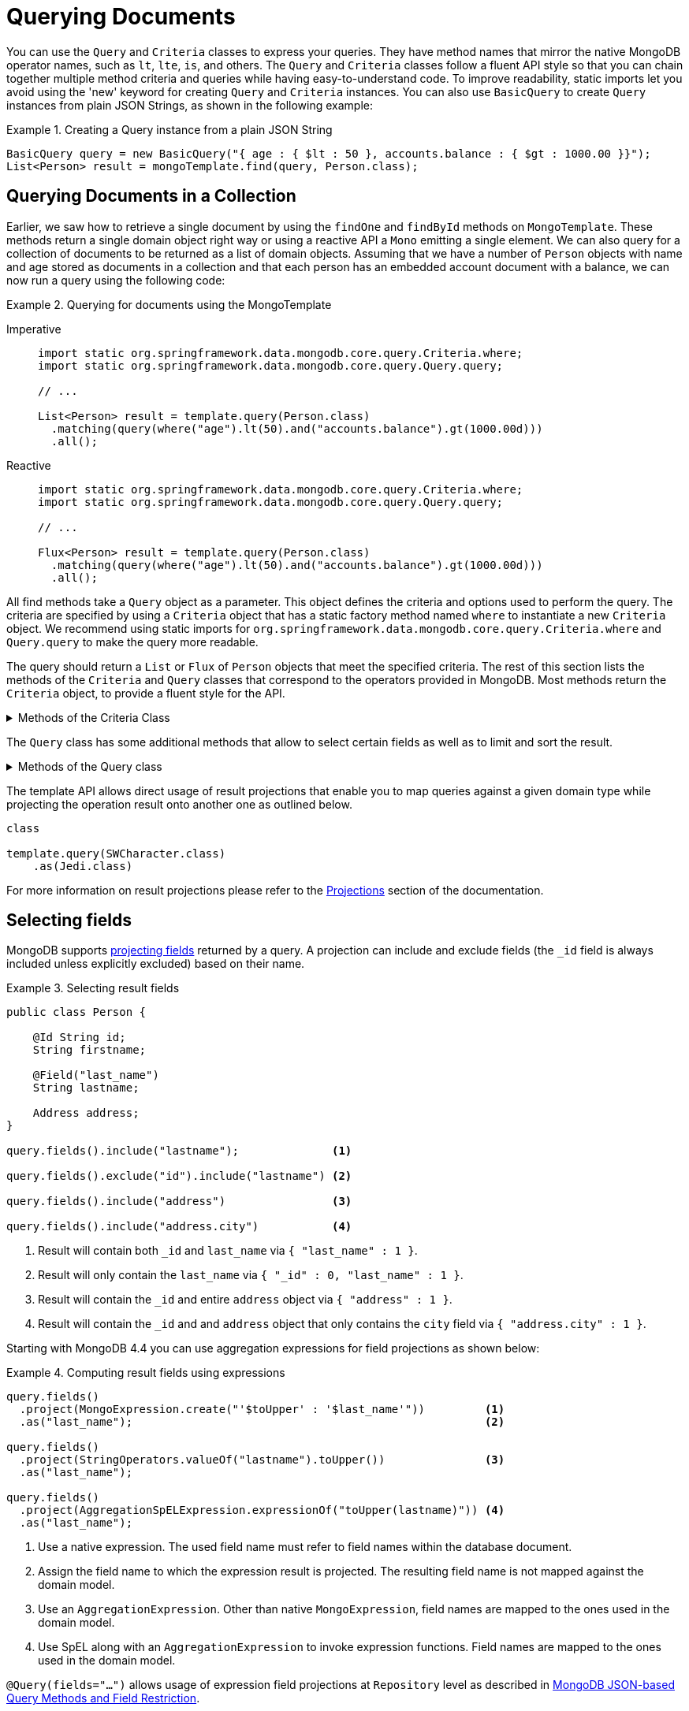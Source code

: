 [[mongo.query]]
= Querying Documents
:page-section-summary-toc: 1

You can use the `Query` and `Criteria` classes to express your queries.
They have method names that mirror the native MongoDB operator names, such as `lt`, `lte`, `is`, and others.
The `Query` and `Criteria` classes follow a fluent API style so that you can chain together multiple method criteria and queries while having easy-to-understand code.
To improve readability, static imports let you avoid using the 'new' keyword for creating `Query` and `Criteria` instances.
You can also use `BasicQuery` to create `Query` instances from plain JSON Strings, as shown in the following example:

.Creating a Query instance from a plain JSON String
====
[source,java]
----
BasicQuery query = new BasicQuery("{ age : { $lt : 50 }, accounts.balance : { $gt : 1000.00 }}");
List<Person> result = mongoTemplate.find(query, Person.class);
----
====

[[mongodb-template-query]]
== Querying Documents in a Collection

Earlier, we saw how to retrieve a single document by using the `findOne` and `findById` methods on `MongoTemplate`.
These methods return a single domain object right way or using a reactive API a `Mono` emitting a single element.
We can also query for a collection of documents to be returned as a list of domain objects.
Assuming that we have a number of `Person` objects with name and age stored as documents in a collection and that each person has an embedded account document with a balance, we can now run a query using the following code:

.Querying for documents using the MongoTemplate
[tabs]
======
Imperative::
+
[source,java,indent=0,subs="verbatim,quotes",role="primary"]
----
import static org.springframework.data.mongodb.core.query.Criteria.where;
import static org.springframework.data.mongodb.core.query.Query.query;

// ...

List<Person> result = template.query(Person.class)
  .matching(query(where("age").lt(50).and("accounts.balance").gt(1000.00d)))
  .all();
----

Reactive::
+
[source,java,indent=0,subs="verbatim,quotes",role="secondary"]
----
import static org.springframework.data.mongodb.core.query.Criteria.where;
import static org.springframework.data.mongodb.core.query.Query.query;

// ...

Flux<Person> result = template.query(Person.class)
  .matching(query(where("age").lt(50).and("accounts.balance").gt(1000.00d)))
  .all();
----
======

All find methods take a `Query` object as a parameter.
This object defines the criteria and options used to perform the query.
The criteria are specified by using a `Criteria` object that has a static factory method named `where` to instantiate a new `Criteria` object.
We recommend using static imports for `org.springframework.data.mongodb.core.query.Criteria.where` and `Query.query` to make the query more readable.

The query should return a `List` or `Flux` of `Person` objects that meet the specified criteria.
The rest of this section lists the methods of the `Criteria` and `Query` classes that correspond to the operators provided in MongoDB.
Most methods return the `Criteria` object, to provide a fluent style for the API.

[[mongodb-template-query.criteria]]
.Methods of the Criteria Class
[%collapsible]
====
The `Criteria` class provides the following methods, all of which correspond to operators in MongoDB:

* `Criteria` *all* `(Object o)` Creates a criterion using the `$all` operator
* `Criteria` *and* `(String key)` Adds a chained `Criteria` with the specified `key` to the current `Criteria` and returns the newly created one
* `Criteria` *andOperator* `(Criteria... criteria)` Creates an and query using the `$and` operator for all of the provided criteria (requires MongoDB 2.0 or later)
* `Criteria` *andOperator* `(Collection<Criteria> criteria)` Creates an and query using the `$and` operator for all of the provided criteria (requires MongoDB 2.0 or later)
* `Criteria` *elemMatch* `(Criteria c)` Creates a criterion using the `$elemMatch` operator
* `Criteria` *exists* `(boolean b)` Creates a criterion using the `$exists` operator
* `Criteria` *gt* `(Object o)` Creates a criterion using the `$gt` operator
* `Criteria` *gte* `(Object o)` Creates a criterion using the `$gte` operator
* `Criteria` *in* `(Object... o)` Creates a criterion using the `$in` operator for a varargs argument.
* `Criteria` *in* `(Collection<?> collection)` Creates a criterion using the `$in` operator using a collection
* `Criteria` *is* `(Object o)` Creates a criterion using field matching (`{ key:value }`). If the specified value is a document, the order of the fields and exact equality in the document matters.
* `Criteria` *lt* `(Object o)` Creates a criterion using the `$lt` operator
* `Criteria` *lte* `(Object o)` Creates a criterion using the `$lte` operator
* `Criteria` *mod* `(Number value, Number remainder)` Creates a criterion using the `$mod` operator
* `Criteria` *ne* `(Object o)` Creates a criterion using the `$ne` operator
* `Criteria` *nin* `(Object... o)` Creates a criterion using the `$nin` operator
* `Criteria` *norOperator* `(Criteria... criteria)` Creates an nor query using the `$nor` operator for all of the provided criteria
* `Criteria` *norOperator* `(Collection<Criteria> criteria)` Creates an nor query using the `$nor` operator for all of the provided criteria
* `Criteria` *not* `()` Creates a criterion using the `$not` meta operator which affects the clause directly following
* `Criteria` *orOperator* `(Criteria... criteria)` Creates an or query using the `$or` operator for all of the provided  criteria
* `Criteria` *orOperator* `(Collection<Criteria> criteria)` Creates an or query using the `$or` operator for all of the provided  criteria
* `Criteria` *regex* `(String re)` Creates a criterion using a `$regex`
* `Criteria` *sampleRate* `(double sampleRate)` Creates a criterion using the `$sampleRate` operator
* `Criteria` *size* `(int s)` Creates a criterion using the `$size` operator
* `Criteria` *type* `(int t)` Creates a criterion using the `$type` operator
* `Criteria` *matchingDocumentStructure* `(MongoJsonSchema schema)` Creates a criterion using the `$jsonSchema` operator for xref:mongodb/mapping/mapping-schema.adoc[JSON schema criteria]. `$jsonSchema` can only be applied on the top level of a query and not property specific. Use the `properties` attribute of the schema to match against nested fields.
* `Criteria` *bits()* is the gateway to https://docs.mongodb.com/manual/reference/operator/query-bitwise/[MongoDB bitwise query operators] like `$bitsAllClear`.

The Criteria class also provides the following methods for geospatial queries.

* `Criteria` *within* `(Circle circle)` Creates a geospatial criterion using `$geoWithin $center` operators.
* `Criteria` *within* `(Box box)` Creates a geospatial criterion using a `$geoWithin $box` operation.
* `Criteria` *withinSphere* `(Circle circle)` Creates a geospatial criterion using `$geoWithin $center` operators.
* `Criteria` *near* `(Point point)` Creates a geospatial criterion using a `$near` operation
* `Criteria` *nearSphere* `(Point point)` Creates a geospatial criterion using `$nearSphere$center` operations. This is only available for MongoDB 1.7 and higher.
* `Criteria` *minDistance* `(double minDistance)` Creates a geospatial criterion using the `$minDistance` operation, for use with $near.
* `Criteria` *maxDistance* `(double maxDistance)` Creates a geospatial criterion using the `$maxDistance` operation, for use with $near.
====

The `Query` class has some additional methods that allow to select certain fields as well as to limit and sort the result.

[[mongodb-template-query.query]]
.Methods of the Query class
[%collapsible]
====
* `Query` *addCriteria* `(Criteria criteria)` used to add additional criteria to the query
* `Field` *fields* `()` used to define fields to be included in the query results
* `Query` *limit* `(int limit)` used to limit the size of the returned results to the provided limit (used for paging)
* `Query` *skip* `(int skip)` used to skip the provided number of documents in the results (used for paging)
* `Query` *with* `(Sort sort)` used to provide sort definition for the results
* `Query` *with* `(ScrollPosition position)` used to provide a scroll position (Offset- or Keyset-based pagination) to start or resume a `Scroll`
====

[[mongo-template.query.result-projection]]

The template API allows direct usage of result projections that enable you to map queries against a given domain type while projecting the operation result onto another one as outlined below.

[source,java]
----
class

template.query(SWCharacter.class)
    .as(Jedi.class)
----

For more information on result projections please refer to the xref:repositories/projections.adoc[Projections] section of the documentation.

[[mongo-template.querying.field-selection]]
== Selecting fields

MongoDB supports https://docs.mongodb.com/manual/tutorial/project-fields-from-query-results/[projecting fields] returned by a query.
A projection can include and exclude fields (the `_id` field is always included unless explicitly excluded) based on their name.

.Selecting result fields
====
[source,java]
----
public class Person {

    @Id String id;
    String firstname;

    @Field("last_name")
    String lastname;

    Address address;
}

query.fields().include("lastname");              <1>

query.fields().exclude("id").include("lastname") <2>

query.fields().include("address")                <3>

query.fields().include("address.city")           <4>
----
<1> Result will contain both `_id` and `last_name` via `{ "last_name" : 1 }`.
<2> Result will only contain the `last_name` via `{ "_id" : 0, "last_name" : 1 }`.
<3> Result will contain the `_id` and entire `address` object via `{ "address" : 1 }`.
<4> Result will contain the `_id` and and `address` object that only contains the `city` field via `{ "address.city" : 1 }`.
====

Starting with MongoDB 4.4 you can use aggregation expressions for field projections as shown below:

.Computing result fields using expressions
====
[source,java]
----
query.fields()
  .project(MongoExpression.create("'$toUpper' : '$last_name'"))         <1>
  .as("last_name");                                                     <2>

query.fields()
  .project(StringOperators.valueOf("lastname").toUpper())               <3>
  .as("last_name");

query.fields()
  .project(AggregationSpELExpression.expressionOf("toUpper(lastname)")) <4>
  .as("last_name");
----
<1> Use a native expression. The used field name must refer to field names within the database document.
<2> Assign the field name to which the expression result is projected. The resulting field name is not mapped against the domain model.
<3> Use an `AggregationExpression`. Other than native `MongoExpression`, field names are mapped to the ones used in the domain model.
<4> Use SpEL along with an `AggregationExpression` to invoke expression functions. Field names are mapped to the ones used in the domain model.
====

`@Query(fields="…")` allows usage of expression field projections at `Repository` level as described in xref:mongodb/repositories/repositories.adoc#mongodb.repositories.queries.json-based[MongoDB JSON-based Query Methods and Field Restriction].

[[mongo.query.additional-query-options]]
== Additional Query Options

MongoDB offers various ways of applying meta information, like a comment or a batch size, to a query.Using the `Query` API
directly there are several methods for those options.

[[mongo.query.hints]]
=== Hints

Index hints can be applied in two ways, using the index name or its field definition.

====
[source,java]
----
template.query(Person.class)
    .matching(query("...").withHint("index-to-use"));

template.query(Person.class)
    .matching(query("...").withHint("{ firstname : 1 }"));
----
====

[[mongo.query.cursor-size]]
=== Cursor Batch Size

The cursor batch size defines the number of documents to return in each response batch.
====
[source,java]
----
Query query = query(where("firstname").is("luke"))
    .cursorBatchSize(100)
----
====

[[mongo.query.collation]]
=== Collations

Using collations with collection operations is a matter of specifying a `Collation` instance in your query or operation options, as the following two examples show:

====
[source,java]
----
Collation collation = Collation.of("de");

Query query = new Query(Criteria.where("firstName").is("Amél"))
    .collation(collation);

List<Person> results = template.find(query, Person.class);
----
====

[[mongo.query.read-preference]]
=== Read Preference

The `ReadPreference` to use can be set directly on the `Query` object to be run as outlined below.

====
[source,java]
----
template.find(Person.class)
    .matching(query(where(...)).withReadPreference(ReadPreference.secondary()))
    .all();
----
====

NOTE: The preference set on the `Query` instance will supersede the default `ReadPreference` of `MongoTemplate`.

[[mongo.query.comment]]
=== Comments

Queries can be equipped with comments which makes them easier to look up in server logs.

====
[source,java]
----
template.find(Person.class)
    .matching(query(where(...)).comment("Use the force luke!"))
    .all();
----
====

[[mongo-template.query.distinct]]
== Query Distinct Values

MongoDB provides an operation to obtain distinct values for a single field by using a query from the resulting documents.
Resulting values are not required to have the same data type, nor is the feature limited to simple types.
For retrieval, the actual result type does matter for the sake of conversion and typing. The following example shows how to query for distinct values:

.Retrieving distinct values
====
[source,java]
----
template.query(Person.class)  <1>
  .distinct("lastname")       <2>
  .all();                     <3>
----
<1> Query the `Person` collection.
<2> Select distinct  values of the `lastname` field. The field name is mapped according to the domain types property declaration, taking potential `@Field` annotations into account.
<3> Retrieve all distinct values as a `List` of `Object` (due to no explicit result type being specified).
====

Retrieving distinct values into a `Collection` of `Object` is the most flexible way, as it tries to determine the property value of the domain type and convert results to the desired type or mapping `Document` structures.

Sometimes, when all values of the desired field are fixed to a certain type, it is more convenient to directly obtain a correctly typed `Collection`, as shown in the following example:

.Retrieving strongly typed distinct values
====
[source,java]
----
template.query(Person.class)  <1>
  .distinct("lastname")       <2>
  .as(String.class)           <3>
  .all();                     <4>
----
<1> Query the collection of `Person`.
<2> Select distinct values of the `lastname` field. The fieldname is mapped according to the domain types property declaration, taking potential `@Field` annotations into account.
<3> Retrieved values are converted into the desired target type -- in this case, `String`. It is also possible to map the values to a more complex type if the stored field contains a document.
<4> Retrieve all distinct values as a `List` of `String`. If the type cannot be converted into the desired target type, this method throws a `DataAccessException`.
====

[[mongo.geospatial]]
+= GeoSpatial Queries

MongoDB supports GeoSpatial queries through the use of operators such as `$near`, `$within`, `geoWithin`, and `$nearSphere`. Methods specific to geospatial queries are available on the `Criteria` class. There are also a few shape classes (`Box`, `Circle`, and `Point`) that are used in conjunction with geospatial related `Criteria` methods.

NOTE: Using GeoSpatial queries requires attention when used within MongoDB transactions, see xref:mongodb/client-session-transactions.adoc#mongo.transactions.behavior[Special behavior inside transactions].

To understand how to perform GeoSpatial queries, consider the following `Venue` class (taken from the integration tests and relying on the rich `MappingMongoConverter`):

.Venue.java
[%collapsible]
====
[source,java]
----
@Document(collection="newyork")
public class Venue {

  @Id
  private String id;
  private String name;
  private double[] location;

  @PersistenceConstructor
  Venue(String name, double[] location) {
    super();
    this.name = name;
    this.location = location;
  }

  public Venue(String name, double x, double y) {
    super();
    this.name = name;
    this.location = new double[] { x, y };
  }

  public String getName() {
    return name;
  }

  public double[] getLocation() {
    return location;
  }

  @Override
  public String toString() {
    return "Venue [id=" + id + ", name=" + name + ", location="
        + Arrays.toString(location) + "]";
  }
}
----
====

To find locations within a `Circle`, you can use the following query:

[source,java]
----
Circle circle = new Circle(-73.99171, 40.738868, 0.01);
List<Venue> venues =
    template.find(new Query(Criteria.where("location").within(circle)), Venue.class);
----

To find venues within a `Circle` using spherical coordinates, you can use the following query:

[source,java]
----
Circle circle = new Circle(-73.99171, 40.738868, 0.003712240453784);
List<Venue> venues =
    template.find(new Query(Criteria.where("location").withinSphere(circle)), Venue.class);
----

To find venues within a `Box`, you can use the following query:

[source,java]
----
//lower-left then upper-right
Box box = new Box(new Point(-73.99756, 40.73083), new Point(-73.988135, 40.741404));
List<Venue> venues =
    template.find(new Query(Criteria.where("location").within(box)), Venue.class);
----

To find venues near a `Point`, you can use the following queries:

[source,java]
----
Point point = new Point(-73.99171, 40.738868);
List<Venue> venues =
    template.find(new Query(Criteria.where("location").near(point).maxDistance(0.01)), Venue.class);
----

[source,java]
----
Point point = new Point(-73.99171, 40.738868);
List<Venue> venues =
    template.find(new Query(Criteria.where("location").near(point).minDistance(0.01).maxDistance(100)), Venue.class);
----

To find venues near a `Point` using spherical coordinates, you can use the following query:

[source,java]
----
Point point = new Point(-73.99171, 40.738868);
List<Venue> venues =
    template.find(new Query(
        Criteria.where("location").nearSphere(point).maxDistance(0.003712240453784)),
        Venue.class);
----

[[mongo.geo-near]]
== Geo-near Queries

[WARNING]
====
*Changed in 2.2!* +
https://docs.mongodb.com/master/release-notes/4.2-compatibility/[MongoDB 4.2] removed support for the
`geoNear` command which had been previously used to run the `NearQuery`.

Spring Data MongoDB 2.2 `MongoOperations#geoNear` uses the `$geoNear` https://docs.mongodb.com/manual/reference/operator/aggregation/geoNear/[aggregation]
instead of the `geoNear` command to run a `NearQuery`.

The calculated distance (the `dis` when using a geoNear command) previously returned within a wrapper type now is embedded
into the resulting document.
If the given domain type already contains a property with that name, the calculated distance
is named `calculated-distance` with a potentially random postfix.

Target types may contain a property named after the returned distance to (additionally) read it back directly into the domain type as shown below.

[source,java]
----
GeoResults<VenueWithDistanceField> = template.query(Venue.class) <1>
    .as(VenueWithDistanceField.class)                            <2>
    .near(NearQuery.near(new GeoJsonPoint(-73.99, 40.73), KILOMETERS))
    .all();
----
<1> Domain type used to identify the target collection and potential query mapping.
<2> Target type containing a `dis` field of type `Number`.
====

MongoDB supports querying the database for geo locations and calculating the distance from a given origin at the same time. With geo-near queries, you can express queries such as "find all restaurants in the surrounding 10 miles". To let you do so, `MongoOperations` provides `geoNear(…)` methods that take a `NearQuery` as an argument (as well as the already familiar entity type and collection), as shown in the following example:

[source,java]
----
Point location = new Point(-73.99171, 40.738868);
NearQuery query = NearQuery.near(location).maxDistance(new Distance(10, Metrics.MILES));

GeoResults<Restaurant> = operations.geoNear(query, Restaurant.class);
----

We use the `NearQuery` builder API to set up a query to return all `Restaurant` instances surrounding the given `Point` out to 10 miles.
The `Metrics` enum used here actually implements an interface so that other metrics could be plugged into a distance as well.
A `Metric` is backed by a multiplier to transform the distance value of the given metric into native distances.
The sample shown here would consider the 10 to be miles. Using one of the built-in metrics (miles and kilometers) automatically triggers the spherical flag to be set on the query.
If you want to avoid that, pass plain `double` values into `maxDistance(…)`.
For more information, see the Javadoc of javadoc:org.springframework.data.mongodb.core.query.NearQuery[] and `Distance`.

The geo-near operations return a `GeoResults` wrapper object that encapsulates `GeoResult` instances.
Wrapping `GeoResults` allows accessing the average distance of all results.
A single `GeoResult` object carries the entity found plus its distance from the origin.

[[mongo.geo-json]]
== GeoJSON Support

MongoDB supports https://geojson.org/[GeoJSON] and simple (legacy) coordinate pairs for geospatial data. Those formats can both be used for storing as well as querying data. See the https://docs.mongodb.org/manual/core/2dsphere/#geospatial-indexes-store-geojson/[MongoDB manual on GeoJSON support] to learn about requirements and restrictions.

[[mongo.geo-json.domain.classes]]
== GeoJSON Types in Domain Classes

Usage of https://geojson.org/[GeoJSON] types in domain classes is straightforward. The `org.springframework.data.mongodb.core.geo` package contains types such as `GeoJsonPoint`, `GeoJsonPolygon`, and others. These types are extend the existing `org.springframework.data.geo` types. The following example uses a javadoc:org.springframework.data.mongodb.core.geo.GeoJsonPoint[]:

====
[source,java]
----
public class Store {

	String id;

	/**
	 * { "type" : "Point", "coordinates" : [ x, y ] }
	 */
	GeoJsonPoint location;
}
----
====

[TIP]
====
If the `coordinates` of a GeoJSON object represent _latitude_ and _longitude_ pairs, the _longitude_ goes first followed by _latitude_. +
`GeoJsonPoint` therefore treats `getX()` as _longitude_ and `getY()` as _latitude_.
====

[[mongo.geo-json.query-methods]]
== GeoJSON Types in Repository Query Methods

Using GeoJSON types as repository query parameters forces usage of the `$geometry` operator when creating the query, as the following example shows:

====
[source,java]
----
public interface StoreRepository extends CrudRepository<Store, String> {

	List<Store> findByLocationWithin(Polygon polygon);  <1>

}

/*
 * {
 *   "location": {
 *     "$geoWithin": {
 *       "$geometry": {
 *         "type": "Polygon",
 *         "coordinates": [
 *           [
 *             [-73.992514,40.758934],
 *             [-73.961138,40.760348],
 *             [-73.991658,40.730006],
 *             [-73.992514,40.758934]
 *           ]
 *         ]
 *       }
 *     }
 *   }
 * }
 */
repo.findByLocationWithin(                              <2>
  new GeoJsonPolygon(
    new Point(-73.992514, 40.758934),
    new Point(-73.961138, 40.760348),
    new Point(-73.991658, 40.730006),
    new Point(-73.992514, 40.758934)));                 <3>

/*
 * {
 *   "location" : {
 *     "$geoWithin" : {
 *        "$polygon" : [ [-73.992514,40.758934] , [-73.961138,40.760348] , [-73.991658,40.730006] ]
 *     }
 *   }
 * }
 */
repo.findByLocationWithin(                              <4>
  new Polygon(
    new Point(-73.992514, 40.758934),
    new Point(-73.961138, 40.760348),
    new Point(-73.991658, 40.730006)));
----
<1> Repository method definition using the commons type allows calling it with both the GeoJSON and the legacy format.
<2> Use GeoJSON type to make use of `$geometry` operator.
<3> Note that GeoJSON polygons need to define a closed ring.
<4> Use the legacy format `$polygon` operator.
====

[[mongo.geo-json.metrics]]
== Metrics and Distance calculation

Then MongoDB `$geoNear` operator allows usage of a GeoJSON Point or legacy coordinate pairs.

====
[source,java]
----
NearQuery.near(new Point(-73.99171, 40.738868))
----
[source,json]
----
{
  "$geoNear": {
    //...
    "near": [-73.99171, 40.738868]
  }
}
----
====
====
[source,java]
----
NearQuery.near(new GeoJsonPoint(-73.99171, 40.738868))
----
[source,json]
----
{
  "$geoNear": {
    //...
    "near": { "type": "Point", "coordinates": [-73.99171, 40.738868] }
  }
}

----
====

Though syntactically different the server is fine accepting both no matter what format the target Document within the collection
is using.

WARNING: There is a huge difference in the distance calculation. Using the legacy format operates
upon _Radians_ on an Earth like sphere, whereas the GeoJSON format uses _Meters_.

To avoid a serious headache make sure to set the `Metric` to the desired unit of measure which ensures the
distance to be calculated correctly.

In other words:

====
Assume you've got 5 Documents like the ones below:
[source,json]
----
{
    "_id" : ObjectId("5c10f3735d38908db52796a5"),
    "name" : "Penn Station",
    "location" : { "type" : "Point", "coordinates" : [  -73.99408, 40.75057 ] }
}
{
    "_id" : ObjectId("5c10f3735d38908db52796a6"),
    "name" : "10gen Office",
    "location" : { "type" : "Point", "coordinates" : [ -73.99171, 40.738868 ] }
}
{
    "_id" : ObjectId("5c10f3735d38908db52796a9"),
    "name" : "City Bakery ",
    "location" : { "type" : "Point", "coordinates" : [ -73.992491, 40.738673 ] }
}
{
    "_id" : ObjectId("5c10f3735d38908db52796aa"),
    "name" : "Splash Bar",
    "location" : { "type" : "Point", "coordinates" : [ -73.992491, 40.738673 ] }
}
{
    "_id" : ObjectId("5c10f3735d38908db52796ab"),
    "name" : "Momofuku Milk Bar",
    "location" : { "type" : "Point", "coordinates" : [ -73.985839, 40.731698 ] }
}
----
====

Fetching all Documents within a 400 Meter radius from `[-73.99171, 40.738868]` would look like this using
GeoJSON:

.GeoNear with GeoJSON
====
[source,json]
----
{
    "$geoNear": {
        "maxDistance": 400, <1>
        "num": 10,
        "near": { type: "Point", coordinates: [-73.99171, 40.738868] },
        "spherical":true, <2>
        "key": "location",
        "distanceField": "distance"
    }
}
----
Returning the following 3 Documents:
[source,json]
----
{
    "_id" : ObjectId("5c10f3735d38908db52796a6"),
    "name" : "10gen Office",
    "location" : { "type" : "Point", "coordinates" : [ -73.99171, 40.738868 ] }
    "distance" : 0.0 <3>
}
{
    "_id" : ObjectId("5c10f3735d38908db52796a9"),
    "name" : "City Bakery ",
    "location" : { "type" : "Point", "coordinates" : [ -73.992491, 40.738673 ] }
    "distance" : 69.3582262492474 <3>
}
{
    "_id" : ObjectId("5c10f3735d38908db52796aa"),
    "name" : "Splash Bar",
    "location" : { "type" : "Point", "coordinates" : [ -73.992491, 40.738673 ] }
    "distance" : 69.3582262492474 <3>
}
----
<1> Maximum distance from center point in _Meters_.
<2> GeoJSON always operates upon a sphere.
<3> Distance from center point in _Meters_.
====

Now, when using legacy coordinate pairs one operates upon _Radians_ as discussed before. So we use `Metrics#KILOMETERS
when constructing the `$geoNear` command. The `Metric` makes sure the distance multiplier is set correctly.

.GeoNear with Legacy Coordinate Pairs
====
[source,json]
----
{
    "$geoNear": {
        "maxDistance": 0.0000627142377, <1>
        "distanceMultiplier": 6378.137, <2>
        "num": 10,
        "near": [-73.99171, 40.738868],
        "spherical":true, <3>
        "key": "location",
        "distanceField": "distance"
    }
}
----
Returning the 3 Documents just like the GeoJSON variant:
[source,json]
----
{
    "_id" : ObjectId("5c10f3735d38908db52796a6"),
    "name" : "10gen Office",
    "location" : { "type" : "Point", "coordinates" : [ -73.99171, 40.738868 ] }
    "distance" : 0.0 <4>
}
{
    "_id" : ObjectId("5c10f3735d38908db52796a9"),
    "name" : "City Bakery ",
    "location" : { "type" : "Point", "coordinates" : [ -73.992491, 40.738673 ] }
    "distance" : 0.0693586286032982 <4>
}
{
    "_id" : ObjectId("5c10f3735d38908db52796aa"),
    "name" : "Splash Bar",
    "location" : { "type" : "Point", "coordinates" : [ -73.992491, 40.738673 ] }
    "distance" : 0.0693586286032982 <4>
}
----
<1> Maximum distance from center point in _Radians_.
<2> The distance multiplier so we get _Kilometers_ as resulting distance.
<3> Make sure we operate on a 2d_sphere index.
<4> Distance from center point in _Kilometers_ - take it times 1000 to match _Meters_ of the GeoJSON variant.
====

[[mongo.textsearch]]
== Full-text Search

Since version 2.6 of MongoDB, you can run full-text queries by using the `$text` operator. Methods and operations specific to full-text queries are available in `TextQuery` and `TextCriteria`. When doing full text search, see the https://docs.mongodb.org/manual/reference/operator/query/text/#behavior[MongoDB reference] for its behavior and limitations.

Before you can actually use full-text search, you must set up the search index correctly.
See xref:mongodb/mapping/mapping.adoc#mapping-usage-indexes.text-index[Text Index] for more detail on how to create index structures.
The following example shows how to set up a full-text search:

[source,javascript]
----
db.foo.createIndex(
{
  title : "text",
  content : "text"
},
{
  weights : {
              title : 3
            }
}
)
----

A query searching for `coffee cake` can be defined and run as follows:

.Full Text Query
====
[source,java]
----
Query query = TextQuery
  .queryText(new TextCriteria().matchingAny("coffee", "cake"));

List<Document> page = template.find(query, Document.class);
----
====

To sort results by relevance according to the `weights` use `TextQuery.sortByScore`.

.Full Text Query - Sort by Score
====
[source,java]
----
Query query = TextQuery
  .queryText(new TextCriteria().matchingAny("coffee", "cake"))
  .sortByScore() <1>
  .includeScore(); <2>

List<Document> page = template.find(query, Document.class);
----
<1> Use the score property for sorting results by relevance which triggers `.sort({'score': {'$meta': 'textScore'}})`.
<2> Use `TextQuery.includeScore()` to include the calculated relevance in the resulting `Document`.
====

You can exclude search terms by prefixing the term with `-` or by using `notMatching`, as shown in the following example (note that the two lines have the same effect and are thus redundant):

[source,java]
----
// search for 'coffee' and not 'cake'
TextQuery.queryText(new TextCriteria().matching("coffee").matching("-cake"));
TextQuery.queryText(new TextCriteria().matching("coffee").notMatching("cake"));
----

`TextCriteria.matching` takes the provided term as is.
Therefore, you can define phrases by putting them between double quotation marks (for example, `\"coffee cake\")` or using by `TextCriteria.phrase.`
The following example shows both ways of defining a phrase:

[source,java]
----
// search for phrase 'coffee cake'
TextQuery.queryText(new TextCriteria().matching("\"coffee cake\""));
TextQuery.queryText(new TextCriteria().phrase("coffee cake"));
----

You can set flags for `$caseSensitive` and `$diacriticSensitive` by using the corresponding methods on `TextCriteria`.
Note that these two optional flags have been introduced in MongoDB 3.2 and are not included in the query unless explicitly set.

[[mongo.query-by-example]]
== Query by Example

xref:mongodb/repositories/query-methods.adoc#query-by-example[Query by Example] can be used on the Template API level run example queries.

The following snipped shows how to query by example:

.Typed Example Query
[source,java]
----
Person probe = new Person();
probe.lastname = "stark";

Example example = Example.of(probe);

Query query = new Query(new Criteria().alike(example));
List<Person> result = template.find(query, Person.class);
----

By default `Example` is strictly typed. This means that the mapped query has an included type match, restricting it to probe assignable types.
For example, when sticking with the default type key (`_class`), the query has restrictions such as (`_class : { $in : [ com.acme.Person] }`).

By using the `UntypedExampleMatcher`, it is possible to bypass the default behavior and skip the type restriction. So, as long as field names match, nearly any domain type can be used as the probe for creating the reference, as the following example shows:

.Untyped Example Query
====
[source, java]
----

class JustAnArbitraryClassWithMatchingFieldName {
  @Field("lastname") String value;
}

JustAnArbitraryClassWithMatchingFieldNames probe = new JustAnArbitraryClassWithMatchingFieldNames();
probe.value = "stark";

Example example = Example.of(probe, UntypedExampleMatcher.matching());

Query query = new Query(new Criteria().alike(example));
List<Person> result = template.find(query, Person.class);
----
====

[NOTE]
====
When including `null` values in the `ExampleSpec`, Spring Data Mongo uses embedded document matching instead of dot notation property matching.
Doing so forces exact document matching for all property values and the property order in the embedded document.
====

[NOTE]
====
`UntypedExampleMatcher` is likely the right choice for you if you are storing different entities within a single collection or opted out of writing type hints.

Also, keep in mind that using `@TypeAlias` requires eager initialization of the `MappingContext`. To do so, configure `initialEntitySet` to to ensure proper alias resolution for read operations.
====

Spring Data MongoDB provides support for different matching options:

.`StringMatcher` options
[%collapsible]
====
[cols="1,2", options="header"]
|===
| Matching
| Logical result

| `DEFAULT` (case-sensitive)
| `{"firstname" : firstname}`

| `DEFAULT` (case-insensitive)
| `{"firstname" : { $regex: firstname, $options: 'i'}}`

| `EXACT`  (case-sensitive)
| `{"firstname" : { $regex: /^firstname$/}}`

| `EXACT` (case-insensitive)
| `{"firstname" : { $regex: /^firstname$/, $options: 'i'}}`

| `STARTING`  (case-sensitive)
| `{"firstname" : { $regex: /^firstname/}}`

| `STARTING` (case-insensitive)
| `{"firstname" : { $regex: /^firstname/, $options: 'i'}}`

| `ENDING`  (case-sensitive)
| `{"firstname" : { $regex: /firstname$/}}`

| `ENDING` (case-insensitive)
| `{"firstname" : { $regex: /firstname$/, $options: 'i'}}`

| `CONTAINING`  (case-sensitive)
| `{"firstname" : { $regex: /.\*firstname.*/}}`

| `CONTAINING` (case-insensitive)
| `{"firstname" : { $regex: /.\*firstname.*/, $options: 'i'}}`

| `REGEX`  (case-sensitive)
| `{"firstname" : { $regex: /firstname/}}`

| `REGEX` (case-insensitive)
| `{"firstname" : { $regex: /firstname/, $options: 'i'}}`

|===
====

[[mongo.jsonSchema.query]]
== Query a collection for matching JSON Schema

You can use a schema to query any collection for documents that match a given structure defined by a JSON schema, as the following example shows:

.Query for Documents matching a `$jsonSchema`
====
[source,java]
----
MongoJsonSchema schema = MongoJsonSchema.builder().required("firstname", "lastname").build();

template.find(query(matchingDocumentStructure(schema)), Person.class);
----
====

Please refer to the xref:mongodb/mapping/mapping-schema.adoc[JSON Schema] section to learn more about the schema support in Spring Data MongoDB.



